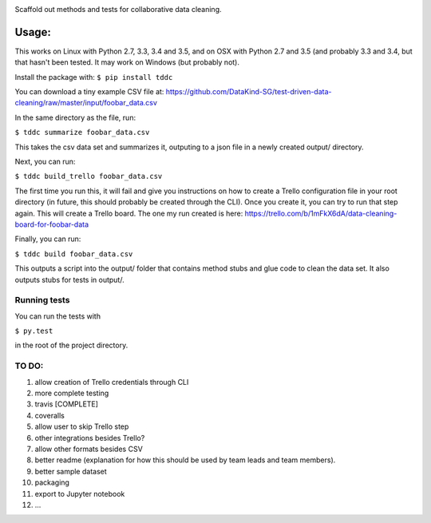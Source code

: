 .. image:: https://travis-ci.org/DataKind-SG/test-driven-data-cleaning.svg?branch=master
    :target: https://travis-ci.org/DataKind-SG/test-driven-data-cleaning# Test Driven Data Cleaning
    :alt: Build Status

Scaffold out methods and tests for collaborative data cleaning.

======
Usage:
======

This works on Linux with Python 2.7, 3.3, 3.4 and 3.5, and on OSX with Python 2.7 and 3.5 (and probably 3.3 and 3.4, but that hasn't been tested. It may work on Windows (but probably not).

Install the package with:
``$ pip install tddc``

You can download a tiny example CSV file at: https://github.com/DataKind-SG/test-driven-data-cleaning/raw/master/input/foobar_data.csv

In the same directory as the file, run:

``$ tddc summarize foobar_data.csv``

This takes the csv data set and summarizes it, outputing to a json file in a newly created output/ directory.

Next, you can run:

``$ tddc build_trello foobar_data.csv``

The first time you run this, it will fail and give you instructions on how to create a Trello configuration file in your root directory (in future, this should probably be created through the CLI).
Once you create it, you can try to run that step again. This will create a Trello board. The one my run created is here: https://trello.com/b/1mFkX6dA/data-cleaning-board-for-foobar-data

Finally, you can run:

``$ tddc build foobar_data.csv``

This outputs a script into the output/ folder that contains method stubs and glue code to clean the data set. It also outputs stubs for tests in output/.

Running tests
=============

You can run the tests with 

``$ py.test``

in the root of the project directory.


TO DO:
======

1. allow creation of Trello credentials through CLI
2. more complete testing
3. travis [COMPLETE]
4. coveralls
5. allow user to skip Trello step
6. other integrations besides Trello?
7. allow other formats besides CSV
8. better readme (explanation for how this should be used by team leads and team members).
9. better sample dataset
10. packaging
11. export to Jupyter notebook
12. ...
